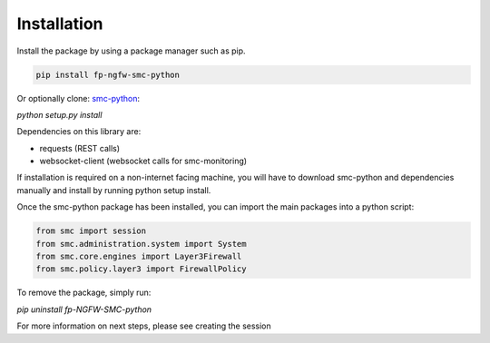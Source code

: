 Installation
============

Install the package by using a package manager such as pip.

.. code-block:: python

   pip install fp-ngfw-smc-python

Or optionally clone: smc-python_:

.. _smc-python: https://github.com/Forcepoint/fp-NGFW-SMC-python

`python setup.py install`

Dependencies on this library are:

* requests (REST calls)
* websocket-client (websocket calls for smc-monitoring)

If installation is required on a non-internet facing machine, you will have to download
smc-python and dependencies manually and install by running python setup install.

Once the smc-python package has been installed, you can import the
main packages into a python script:

.. code-block:: python

   from smc import session
   from smc.administration.system import System
   from smc.core.engines import Layer3Firewall
   from smc.policy.layer3 import FirewallPolicy
   
To remove the package, simply run:

`pip uninstall fp-NGFW-SMC-python`

For more information on next steps, please see creating the session
